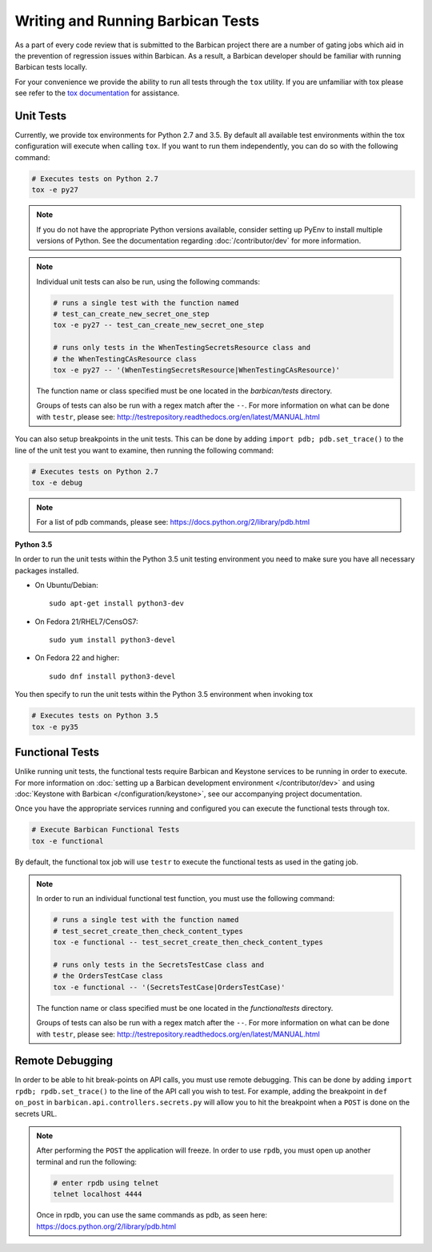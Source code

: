 Writing and Running Barbican Tests
==================================

As a part of every code review that is submitted to the Barbican project
there are a number of gating jobs which aid in the prevention of regression
issues within Barbican. As a result, a Barbican developer should be familiar
with running Barbican tests locally.

For your convenience we provide the ability to run all tests through
the ``tox`` utility. If you are unfamiliar with tox please see
refer to the `tox documentation`_ for assistance.

.. _`tox documentation`: https://tox.readthedocs.org/en/latest/

Unit Tests
----------

Currently, we provide tox environments for Python 2.7 and 3.5. By default
all available test environments within the tox configuration will execute
when calling ``tox``. If you want to run them independently, you can do so
with the following command:

.. code-block:: bash

    # Executes tests on Python 2.7
    tox -e py27

.. note::

    If you do not have the appropriate Python versions available, consider
    setting up PyEnv to install multiple versions of Python. See the
    documentation regarding :doc:`/contributor/dev` for more information.

.. note::

    Individual unit tests can also be run, using the following commands:

    .. code-block:: bash

        # runs a single test with the function named
        # test_can_create_new_secret_one_step
        tox -e py27 -- test_can_create_new_secret_one_step

        # runs only tests in the WhenTestingSecretsResource class and
        # the WhenTestingCAsResource class
        tox -e py27 -- '(WhenTestingSecretsResource|WhenTestingCAsResource)'

    The function name or class specified must be one located in the
    `barbican/tests` directory.

    Groups of tests can also be run with a regex match after the ``--``.
    For more information on what can be done with ``testr``, please see:
    http://testrepository.readthedocs.org/en/latest/MANUAL.html

You can also setup breakpoints in the unit tests. This can be done by
adding ``import pdb; pdb.set_trace()`` to the line of the unit test you
want to examine, then running the following command:

.. code-block:: bash

    # Executes tests on Python 2.7
    tox -e debug

.. note::

    For a list of pdb commands, please see:
    https://docs.python.org/2/library/pdb.html

**Python 3.5**

In order to run the unit tests within the Python 3.5 unit testing environment
you need to make sure you have all necessary packages installed.

- On Ubuntu/Debian::

    sudo apt-get install python3-dev

- On Fedora 21/RHEL7/CensOS7::

    sudo yum install python3-devel

- On Fedora 22 and higher::

    sudo dnf install python3-devel

You then specify to run the unit tests within the Python 3.5 environment when
invoking tox

.. code-block:: bash

    # Executes tests on Python 3.5
    tox -e py35

Functional Tests
----------------

Unlike running unit tests, the functional tests require Barbican and
Keystone services to be running in order to execute. For more
information on :doc:`setting up a Barbican development environment
</contributor/dev>` and using :doc:`Keystone with Barbican </configuration/keystone>`,
see our accompanying project documentation.

Once you have the appropriate services running and configured you can execute
the functional tests through tox.

.. code-block:: bash

    # Execute Barbican Functional Tests
    tox -e functional


By default, the functional tox job will use ``testr`` to execute the
functional tests as used in the gating job.

.. note::

    In order to run an individual functional test function, you must use the
    following command:

    .. code-block:: bash

        # runs a single test with the function named
        # test_secret_create_then_check_content_types
        tox -e functional -- test_secret_create_then_check_content_types

        # runs only tests in the SecretsTestCase class and
        # the OrdersTestCase class
        tox -e functional -- '(SecretsTestCase|OrdersTestCase)'

    The function name or class specified must be one located in the
    `functionaltests` directory.

    Groups of tests can also be run with a regex match after the ``--``.
    For more information on what can be done with ``testr``, please see:
    http://testrepository.readthedocs.org/en/latest/MANUAL.html

Remote Debugging
----------------

In order to be able to hit break-points on API calls, you must use remote
debugging. This can be done by adding ``import rpdb; rpdb.set_trace()`` to
the line of the API call you wish to test. For example, adding the
breakpoint in ``def on_post`` in ``barbican.api.controllers.secrets.py``
will allow you to hit the breakpoint when a ``POST`` is done on the
secrets URL.

.. note::

    After performing the ``POST`` the application will freeze. In order to use
    ``rpdb``, you must open up another terminal and run the following:

    .. code-block:: bash

        # enter rpdb using telnet
        telnet localhost 4444

    Once in rpdb, you can use the same commands as pdb, as seen here:
    https://docs.python.org/2/library/pdb.html

